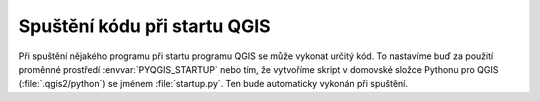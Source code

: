 =============================
Spuštění kódu při startu QGIS
=============================

Při spuštění nějakého programu při startu programu QGIS se může vykonat určitý
kód. To nastavíme buď za použití proměnné prostředí :envvar:`PYQGIS_STARTUP`
nebo tím, že vytvoříme skript v domovské složce Pythonu pro QGIS
(:file:`.qgis2/python`) se jménem :file:`startup.py`. Ten bude automaticky
vykonán při spuštění.
